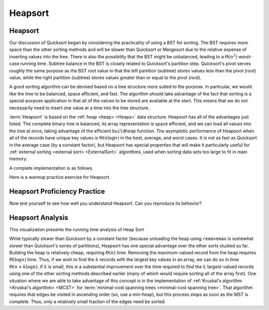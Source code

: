 .. This file is part of the OpenDSA eTextbook project. See
.. http://algoviz.org/OpenDSA for more details.
.. Copyright (c) 2012-2016 by the OpenDSA Project Contributors, and
.. distributed under an MIT open source license.

.. avmetadata::
   :author: Cliff Shaffer
   :requires: heap
   :satisfies: heapsort
   :topic: Sorting

.. index:: ! Heapsort

.. odsalink:: AV/Development/HeapSortAnalysisCON.css

Heapsort
========

Heapsort
--------

Our discussion of Quicksort began by considering the practicality of
using a BST for sorting.
The BST requires more space than the other sorting methods and will
be slower than Quicksort or Mergesort due to the relative expense of
inserting values into the tree.
There is also the possibility that the BST might be unbalanced,
leading to a :math:`\Theta(n^2)` worst-case running time.
Subtree balance in the BST is closely related to Quicksort's partition
step.
Quicksort's pivot serves roughly the same purpose as the BST root
value in that the left partition (subtree) stores values less than
the pivot (root) value, while the right partition (subtree) stores
values greater than or equal to the pivot (root).

A good sorting algorithm can be devised based on a tree structure more
suited to the purpose.
In particular, we would like the tree to be balanced, space efficient,
and fast.
The algorithm should take advantage of the fact that sorting is a
special-purpose application in that all of the values to be stored are
available at the start.
This means that we do not necessarily need to insert one value at a
time into the tree structure.

:term:`Heapsort` is based on the
:ref:`heap <heap> <Heaps>` data structure.
Heapsort has all of the advantages just listed.
The complete binary tree is balanced, its array representation is
space efficient, and we can load all values into the tree at once,
taking advantage of the efficient ``buildheap`` function.
The asymptotic performance of Heapsort when all of the records have
unique key values is :math:`\Theta(n \log n)` in the best, average,
and worst cases.
It is not as fast as Quicksort in the average case (by a constant
factor), but Heapsort has special properties that will make it
particularly useful for
:ref:`external sorting <external sort> <ExternalSort>` algorithms,
used when sorting data sets too large to fit in main memory.

.. inlineav:: heapsortCON ss
   :output: show

A complete implementation is as follows.

.. codeinclude:: Sorting/Heapsort 
   :tag: Heapsort 

Here is a warmup practice exercise for Heapsort.

.. avembed:: Exercises/Sorting/HeapsortStepPRO.html ka


Heapsort Proficiency Practice
-----------------------------

Now test yourself to see how well you understand Heapsort.
Can you reproduce its behavior?

.. avembed:: AV/Sorting/heapsortPRO.html pe


Heapsort Analysis
-----------------

This visualization presents the running time analysis of Heap Sort       

.. inlineav:: HeapSortAnalysisCON ss
   :output: show

While typically slower than Quicksort by a constant factor
(because unloading the heap using ``removemax`` is somewhat slower
than Quicksort's series of partitions), Heapsort
has one special advantage over the other sorts studied so far.
Building the heap is relatively cheap, requiring
:math:`\Theta(n)` time.
Removing the maximum-valued record from the heap requires
:math:`\Theta(\log n)` time.
Thus, if we wish to find the :math:`k` records with the largest
key values in an array, we can do so in time
:math:`\Theta(n + k \log n)`.
If :math:`k` is small, this is a substantial improvement over the time
required to find the :math:`k` largest-valued records using one of the
other sorting methods described earlier (many of which would require
sorting all of the array first).
One situation where we are able to take advantage of this concept is
in the implementation of 
:ref:`Kruskal's algorithm <Kruskal's algorithm> <MCST>` for
:term:`minimal-cost spanning trees <minimal-cost spanning tree>`.
That algorithm requires that edges be visited in ascending
order (so, use a min-heap), but this process stops as soon as the MST
is complete.
Thus, only a relatively small fraction of the edges need be sorted.

.. avembed:: Exercises/Sorting/HeapsortSumm.html ka

.. odsascript:: DataStructures/binaryheap.js
.. odsascript:: AV/Sorting/heapsortCON.js
.. odsascript:: AV/Development/HeapSortAnalysisCON.js
